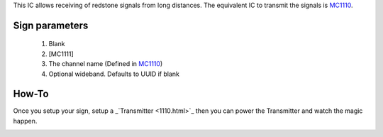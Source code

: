 This IC allows receiving of redstone signals from long distances. The equivalent IC to transmit the signals is `MC1110 <1110.html>`_.

Sign parameters
~~~~~~~~~~~~~~~

   1. Blank
   2. [MC1111]
   3. The channel name (Defined in `MC1110 <1110.html>`_)
   4. Optional wideband. Defaults to UUID if blank
   
How-To
~~~~~~

Once you setup your sign, setup a _`Transmitter <1110.html>`_ then you can power the Transmitter and watch the magic happen.

.. image:: /images/ics/transmitter.png
   :align: center
